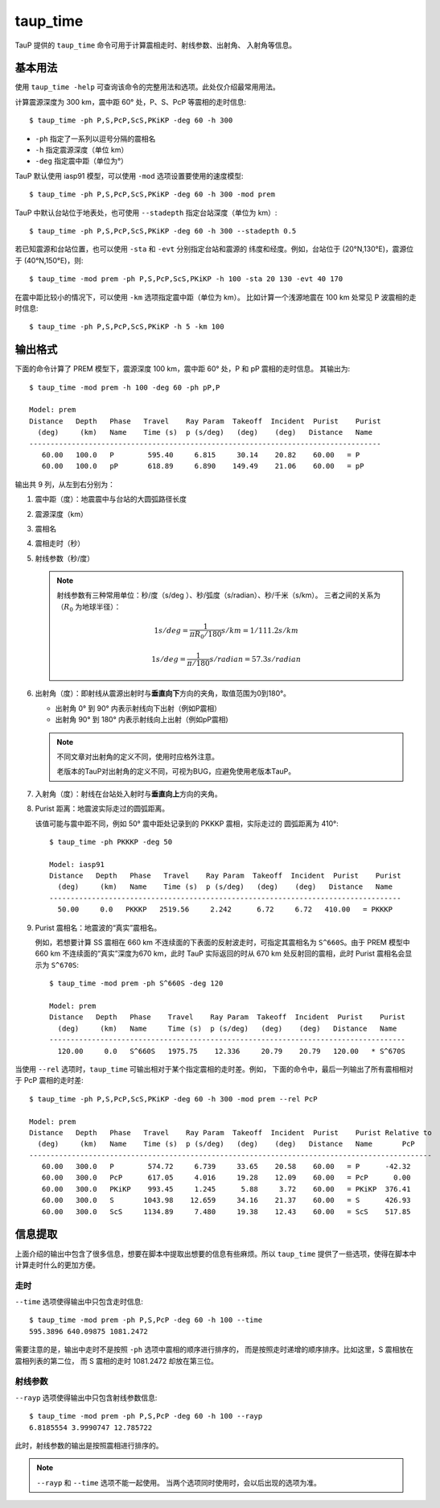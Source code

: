 taup_time
=========

TauP 提供的 ``taup_time`` 命令可用于计算震相走时、射线参数、出射角、
入射角等信息。

基本用法
--------

使用 ``taup_time -help`` 可查询该命令的完整用法和选项。此处仅介绍最常用用法。

计算震源深度为 300 km，震中距 60° 处，P、S、PcP 等震相的走时信息::

   $ taup_time -ph P,S,PcP,ScS,PKiKP -deg 60 -h 300

-  ``-ph`` 指定了一系列以逗号分隔的震相名
-  ``-h`` 指定震源深度（单位 km）
-  ``-deg`` 指定震中距（单位为°）

TauP 默认使用 iasp91 模型，可以使用 ``-mod`` 选项设置要使用的速度模型::

   $ taup_time -ph P,S,PcP,ScS,PKiKP -deg 60 -h 300 -mod prem

TauP 中默认台站位于地表处，也可使用 ``--stadepth`` 指定台站深度（单位为 km）::

   $ taup_time -ph P,S,PcP,ScS,PKiKP -deg 60 -h 300 --stadepth 0.5

若已知震源和台站位置，也可以使用 ``-sta`` 和 ``-evt`` 分别指定台站和震源的
纬度和经度。例如，台站位于 (20°N,130°E)，震源位于 (40°N,150°E)，则::

   $ taup_time -mod prem -ph P,S,PcP,ScS,PKiKP -h 100 -sta 20 130 -evt 40 170

在震中距比较小的情况下，可以使用 ``-km`` 选项指定震中距（单位为 km）。
比如计算一个浅源地震在 100 km 处常见 P 波震相的走时信息::

   $ taup_time -ph P,S,PcP,ScS,PKiKP -h 5 -km 100

输出格式
--------

下面的命令计算了 PREM 模型下，震源深度 100 km，震中距 60° 处，P 和 pP 震相的走时信息。
其输出为::

   $ taup_time -mod prem -h 100 -deg 60 -ph pP,P

   Model: prem
   Distance   Depth   Phase   Travel    Ray Param  Takeoff  Incident  Purist    Purist
     (deg)     (km)   Name    Time (s)  p (s/deg)   (deg)    (deg)   Distance   Name
   -----------------------------------------------------------------------------------
      60.00   100.0   P        595.40     6.815     30.14    20.82    60.00   = P
      60.00   100.0   pP       618.89     6.890    149.49    21.06    60.00   = pP

输出共 9 列，从左到右分别为：

1.  震中距（度）：地震震中与台站的大圆弧路径长度
2.  震源深度（km）
3.  震相名
4.  震相走时（秒）
5.  射线参数（秒/度）

    .. note::

        射线参数有三种常用单位：秒/度（s/deg ）、秒/弧度（s/radian）、秒/千米（s/km）。
        三者之间的关系为（:math:`R_0` 为地球半径）：

        .. math::

            1 s/deg = \frac{1}{\pi*R_0/180} s/km = 1/111.2 s/km

        .. math::

            1 s/deg = \frac{1}{\pi / 180} s/radian = 57.3 s/radian

6.  出射角（度）：即射线从震源出射时与\ **垂直向下**\ 方向的夹角，取值范围为0到180°。

    - 出射角 0° 到 90° 内表示射线向下出射（例如P震相）
    - 出射角 90° 到 180° 内表示射线向上出射（例如pP震相)

    .. note::

       不同文章对出射角的定义不同，使用时应格外注意。

       老版本的TauP对出射角的定义不同，可视为BUG，应避免使用老版本TauP。

7.  入射角（度）：射线在台站处入射时与\ **垂直向上**\ 方向的夹角。
8.  Purist 距离：地震波实际走过的圆弧距离。

    该值可能与震中距不同，例如 50° 震中距处记录到的 PKKKP 震相，实际走过的
    圆弧距离为 410°::

        $ taup_time -ph PKKKP -deg 50

        Model: iasp91
        Distance   Depth   Phase   Travel    Ray Param  Takeoff  Incident  Purist    Purist
          (deg)     (km)   Name    Time (s)  p (s/deg)   (deg)    (deg)   Distance   Name
        -----------------------------------------------------------------------------------
          50.00     0.0   PKKKP   2519.56     2.242      6.72     6.72   410.00   = PKKKP

9.  Purist 震相名：地震波的“真实”震相名。

    例如，若想要计算 SS 震相在 660 km 不连续面的下表面的反射波走时，可指定其震相名为
    ``S^660S``。由于 PREM 模型中 660 km 不连续面的“真实”深度为670 km，此时
    TauP 实际返回的时从 670 km 处反射回的震相，此时 Purist 震相名会显示为 ``S^670S``::

        $ taup_time -mod prem -ph S^660S -deg 120

        Model: prem
        Distance   Depth   Phase    Travel    Ray Param  Takeoff  Incident  Purist    Purist
          (deg)     (km)   Name     Time (s)  p (s/deg)   (deg)    (deg)   Distance   Name
        ------------------------------------------------------------------------------------
          120.00     0.0   S^660S   1975.75    12.336     20.79    20.79   120.00   * S^670S

当使用 ``--rel`` 选项时，``taup_time`` 可输出相对于某个指定震相的走时差。例如，
下面的命令中，最后一列输出了所有震相相对于 PcP 震相的走时差::

    $ taup_time -ph P,S,PcP,ScS,PKiKP -deg 60 -h 300 -mod prem --rel PcP

    Model: prem
    Distance   Depth   Phase   Travel    Ray Param  Takeoff  Incident  Purist    Purist Relative to
      (deg)     (km)   Name    Time (s)  p (s/deg)   (deg)    (deg)   Distance   Name       PcP
    -----------------------------------------------------------------------------------------------
       60.00   300.0   P        574.72     6.739     33.65    20.58    60.00   = P      -42.32
       60.00   300.0   PcP      617.05     4.016     19.28    12.09    60.00   = PcP      0.00
       60.00   300.0   PKiKP    993.45     1.245      5.88     3.72    60.00   = PKiKP  376.41
       60.00   300.0   S       1043.98    12.659     34.16    21.37    60.00   = S      426.93
       60.00   300.0   ScS     1134.89     7.480     19.38    12.43    60.00   = ScS    517.85

信息提取
--------

上面介绍的输出中包含了很多信息，想要在脚本中提取出想要的信息有些麻烦。所以
``taup_time`` 提供了一些选项，使得在脚本中计算走时什么的更加方便。

走时
~~~~

``--time`` 选项使得输出中只包含走时信息::

   $ taup_time -mod prem -ph P,S,PcP -deg 60 -h 100 --time
   595.3896 640.09875 1081.2472

需要注意的是，输出中走时不是按照 ``-ph`` 选项中震相的顺序进行排序的，
而是按照走时递增的顺序排序。比如这里，S 震相放在震相列表的第二位，
而 S 震相的走时 1081.2472 却放在第三位。

射线参数
~~~~~~~~

``--rayp`` 选项使得输出中只包含射线参数信息::

   $ taup_time -mod prem -ph P,S,PcP -deg 60 -h 100 --rayp
   6.8185554 3.9990747 12.785722

此时，射线参数的输出是按照震相进行排序的。

.. note::

   ``--rayp`` 和 ``--time`` 选项不能一起使用。
   当两个选项同时使用时，会以后出现的选项为准。
